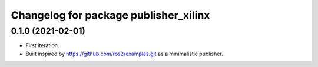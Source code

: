 ^^^^^^^^^^^^^^^^^^^^^^^^^^^^^^^^^^^^^^^^^^^^^^^^^^^^^^^
Changelog for package publisher_xilinx
^^^^^^^^^^^^^^^^^^^^^^^^^^^^^^^^^^^^^^^^^^^^^^^^^^^^^^^

0.1.0 (2021-02-01)
-------------------
* First iteration.
* Built inspired by https://github.com/ros2/examples.git as a minimalistic publisher.
